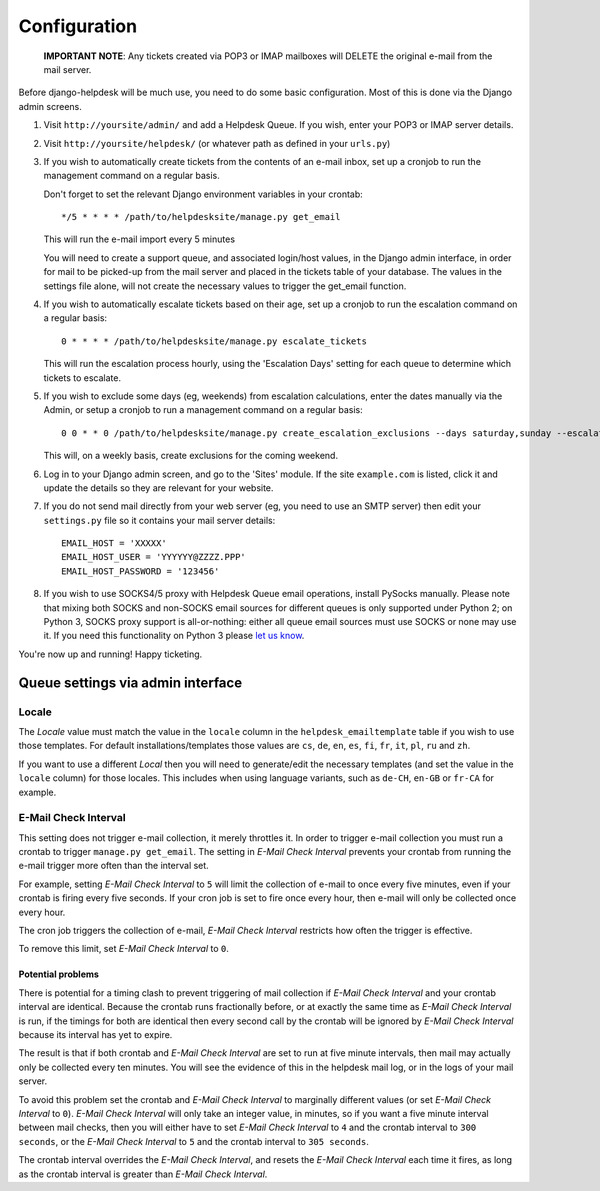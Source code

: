 Configuration
=============

   **IMPORTANT NOTE**: Any tickets created via POP3 or IMAP mailboxes will DELETE the original e-mail from the mail server.

Before django-helpdesk will be much use, you need to do some basic configuration. Most of this is done via the Django admin screens.

1. Visit ``http://yoursite/admin/`` and add a Helpdesk Queue. If you wish, enter your POP3 or IMAP server details. 

2. Visit ``http://yoursite/helpdesk/`` (or whatever path as defined in your ``urls.py``) 

3. If you wish to automatically create tickets from the contents of an e-mail inbox, set up a cronjob to run the management command on a regular basis. 

   Don't forget to set the relevant Django environment variables in your crontab::

       */5 * * * * /path/to/helpdesksite/manage.py get_email

   This will run the e-mail import every 5 minutes

   You will need to create a support queue, and associated login/host values, in the Django admin interface, in order for mail to be picked-up from the mail server and placed in the tickets table of your database. The values in the settings file alone, will not create the necessary values to trigger the get_email function.

4. If you wish to automatically escalate tickets based on their age, set up a cronjob to run the escalation command on a regular basis::
   
       0 * * * * /path/to/helpdesksite/manage.py escalate_tickets
   
   This will run the escalation process hourly, using the 'Escalation Days' setting for each queue to determine which tickets to escalate.

5. If you wish to exclude some days (eg, weekends) from escalation calculations, enter the dates manually via the Admin, or setup a cronjob to run a management command on a regular basis::

       0 0 * * 0 /path/to/helpdesksite/manage.py create_escalation_exclusions --days saturday,sunday --escalate-verbosely

   This will, on a weekly basis, create exclusions for the coming weekend.

6. Log in to your Django admin screen, and go to the 'Sites' module. If the site ``example.com`` is listed, click it and update the details so they are relevant for your website.

7. If you do not send mail directly from your web server (eg, you need to use an SMTP server) then edit your ``settings.py`` file so it contains your mail server details::

       EMAIL_HOST = 'XXXXX'
       EMAIL_HOST_USER = 'YYYYYY@ZZZZ.PPP'
       EMAIL_HOST_PASSWORD = '123456'

8. If you wish to use SOCKS4/5 proxy with Helpdesk Queue email operations, install PySocks manually. Please note that mixing both SOCKS and non-SOCKS email sources for different queues is only supported under Python 2; on Python 3, SOCKS proxy support is all-or-nothing: either all queue email sources must use SOCKS or none may use it. If you need this functionality on Python 3 please `let us know <https://github.com/django-helpdesk/django-helpdesk/issues/new>`_.

You're now up and running! Happy ticketing.

Queue settings via admin interface
----------------------------------
Locale
^^^^^^
The *Locale* value must match the value in the ``locale`` column in the ``helpdesk_emailtemplate`` table if you wish to use those templates. For default installations/templates those values are ``cs``, ``de``, ``en``, ``es``, ``fi``, ``fr``, ``it``, ``pl``, ``ru`` and ``zh``.

If you want to use a different *Local* then you will need to generate/edit the necessary templates (and set the value in the ``locale`` column) for those locales. This includes when using language variants, such as ``de-CH``, ``en-GB`` or ``fr-CA`` for example. 

E-Mail Check Interval
^^^^^^^^^^^^^^^^^^^^^
This setting does not trigger e-mail collection, it merely throttles it. In order to trigger e-mail collection you must run a crontab to trigger ``manage.py get_email``. The setting in *E-Mail Check Interval* prevents your crontab from running the e-mail trigger more often than the interval set.

For example, setting *E-Mail Check Interval* to ``5`` will limit the collection of e-mail to once every five minutes, even if your crontab is firing every five seconds. If your cron job is set to fire once every hour, then e-mail will only be collected once every hour.

The cron job triggers the collection of e-mail, *E-Mail Check Interval* restricts how often the trigger is effective.

To remove this limit, set *E-Mail Check Interval* to ``0``.

Potential problems
""""""""""""""""""
There is potential for a timing clash to prevent triggering of mail collection if *E-Mail Check Interval* and your crontab interval are identical. Because the crontab runs fractionally before, or at exactly the same time as *E-Mail Check Interval* is run, if the timings for both are identical then every second call by the crontab will be ignored by *E-Mail Check Interval* because its interval has yet to expire.

The result is that if both crontab and *E-Mail Check Interval* are set to run at five minute intervals, then mail may actually only be collected every ten minutes. You will see the evidence of this in the helpdesk mail log, or in the logs of your mail server.

To avoid this problem set the crontab and *E-Mail Check Interval* to marginally different values (or set *E-Mail Check Interval* to ``0``). *E-Mail Check Interval* will only take an integer value, in minutes, so if you want a five minute interval between mail checks, then you will either have to set *E-Mail Check Interval* to ``4`` and the crontab interval to ``300 seconds``, or the *E-Mail Check Interval* to ``5`` and the crontab interval to ``305 seconds``.

The crontab interval overrides the *E-Mail Check Interval*, and resets the *E-Mail Check Interval* each time it fires, as long as the crontab interval is greater than *E-Mail Check Interval*.
